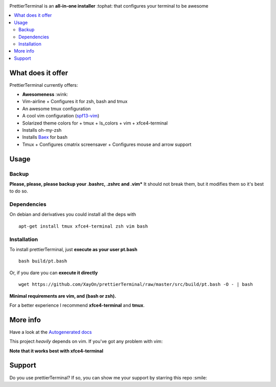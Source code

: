 .. image:: http://i.imgur.com/VMIUygW.png

PrettierTerminal is an **all-in-one installer** :tophat: that configures
your terminal to be awesome

.. contents:: :local:

.. image:: http://i.imgur.com/ozMOyZc.gif


What does it offer
==================

PrettierTerminal currently offers:

- **Awesomeness** :wink:
- Vim-airline
  + Configures it for zsh, bash and tmux
- An awesome tmux configuration
- A cool vim configuration (`spf13-vim <http://vim.spf13.com>`_)
- Solarized theme colors for
  + tmux
  + ls_colors
  + vim
  + xfce4-terminal
- Installs oh-my-zsh
- Installs `Baex <http://github.com/XayOn/Baex>`_ for bash
- Tmux
  + Configures cmatrix screensaver
  + Configures mouse and arrow support


Usage
=====

Backup
++++++

**Please, please, please backup your .bashrc, .zshrc and .vim***
It should not break them, but it modifies them so it's best to do so.

Dependencies
++++++++++++

On debian and derivatives you could install all the deps with

::

    apt-get install tmux xfce4-terminal zsh vim bash

Installation
++++++++++++

To install prettierTerminal, just **execute as your user pt.bash**

::

    bash build/pt.bash


Or, if you dare you can **execute it directly**

::

    wget https://github.com/XayOn/prettierTerminal/raw/master/src/build/pt.bash -O - | bash

**Minimal requirements are vim, and (bash or zsh).**

For a better experience I recommend **xfce4-terminal** and **tmux**.

More info
=========

Have a look at the `Autogenerated docs </docs/api.rst>`_

This project *heavily* depends on vim. If you've got any problem with vim:

.. image:: http://media1.giphy.com/media/6idqG60e7D9e0/200w.gif

**Note that it works best with xfce4-terminal**

Support
=======

Do you use prettierTerminal? If so, you can show me your support by
starring this repo :smile:
